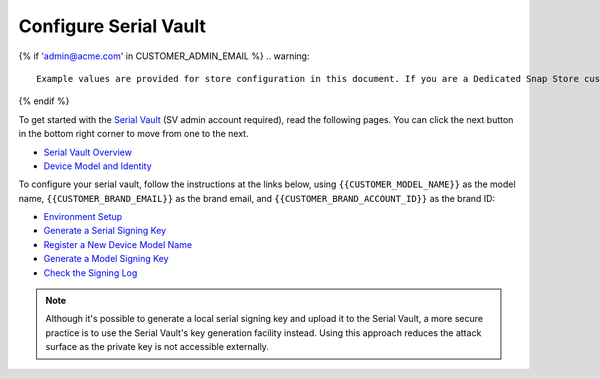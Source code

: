 Configure Serial Vault
------------------------

.. configure-serial-vault-start

{% if 'admin@acme.com' in CUSTOMER_ADMIN_EMAIL %}
.. warning:: 

  Example values are provided for store configuration in this document. If you are a Dedicated Snap Store customer, you will be provided with a set of documentation with the details of your store.

{% endif %}

To get started with the `Serial Vault <https://serial-vault-admin.canonical.com/>`_ (SV admin account required), read the following pages. You can click the next button in the bottom right corner to move from one to the next.

- `Serial Vault Overview <https://ubuntu.com/core/services/guide/serial-vault-overview>`_
- `Device Model and Identity <https://ubuntu.com/core/services/guide/device-model-and-identity>`_

To configure your serial vault, follow the instructions at the links below, using ``{{CUSTOMER_MODEL_NAME}}`` as the model name, ``{{CUSTOMER_BRAND_EMAIL}}`` as the brand email, and ``{{CUSTOMER_BRAND_ACCOUNT_ID}}`` as the brand ID:

- `Environment Setup <https://ubuntu.com/core/services/guide/environment-setup>`_
- `Generate a Serial Signing Key <https://ubuntu.com/core/services/guide/generate-a-serial-signing-key>`_
- `Register a New Device Model Name <https://ubuntu.com/core/services/guide/register-a-new-device-model-name>`_
- `Generate a Model Signing Key <https://ubuntu.com/core/services/guide/generate-a-model-signing-key>`_
- `Check the Signing Log <https://ubuntu.com/core/services/guide/check-the-signing-log>`_

.. note::

    Although it's possible to generate a local serial signing key and upload it to the Serial Vault, a more secure practice is to use the Serial Vault's key generation facility instead. Using this approach reduces the attack surface as the private key is not accessible externally.
